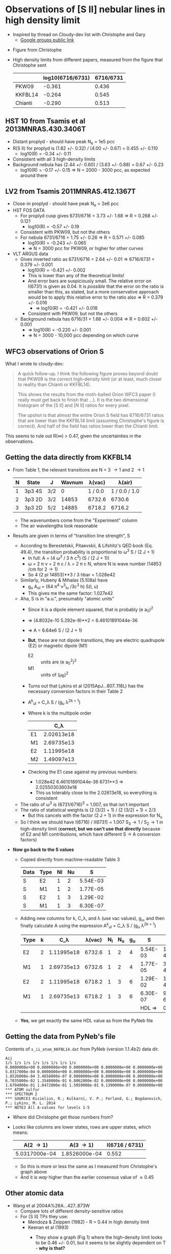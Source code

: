 * Observations of [S II] nebular lines in high density limit
+ Inspired by thread on Cloudy-dev list with Christophe and Gary
  + [[https://groups.google.com/d/msg/cloudy-dev/4SO2bXMVTTo/UQTtOrVWBgAJ][Google groups public link]]
#  + [[https://mail.google.com/mail/?authuser=whenney%2540gmail.com&pcd=2&zx=l989fqv01cv8#label/_work%252Fcloudy/16026d0263e4fb2d][Gmail link]]
#  + [[mailplane://whenney%40gmail.com/#label/_work%2Fcloudy/16026d0263e4fb2d][Mailplane link]]
+ Figure from Christophe
  [[file:compareSII.png]]
+ High density limits from different papers, measured from the figure
  that Christophe sent
  |         | log10(6716/6731) | 6716/6731 |
  |---------+------------------+-----------|
  | PKW09   |           -0.361 |     0.436 |
  | KKFBL14 |           -0.264 |     0.545 |
  | Chianti |           -0.290 |     0.513 |
#+TBLFM: $3=10**$-1;f3
** HST 10 from Tsamis et al 2013MNRAS.430.3406T
+ Distant proplyd - should have peak N_e = 1e5 pcc 
+ R(S II) for proplyd is (1.82 +/- 0.32) / (4.00 +/- 0.67) = 0.455 +/- 0.110
  + log10(R) = -0.34 +/- 0.11
+ Consistent with all 3 high-density limits
+ Background nebula has (2.44 +/- 0.60) / (3.63 +/- 0.88) = 0.67 +/- 0.23
  + log10(R) = -0.17 +/- 0.15 => N = 2000 - 3000 pcc, as expected around there

** LV2 from Tsamis 2011MNRAS.412.1367T
+ Close-in proplyd - should have peak N_e = 2e6 pcc
+ HST FOS DATA
  + For proplyd cusp gives 6731/6716 = 3.73 +/- 1.68 => R = 0.268 +/- 0.121
    + log10(R) = -0.57 +/- 0.19
  + Consistent with PKW09, but not the others
  + For nebula 6731/6716 = 1.75 +/- 0.26 => R = 0.571 +/- 0.085
    + log10(R) = -0.243 +/- 0.065
    + => N = 3000 pcc for PKW09, or higher for other curves
+ VLT ARGUS data
  + Gives inverted ratio as 6731/6716 = 2.64 +/- 0.01 => 6716/6731 = 0.379 +/- 0.001
    + log10(R) = -0.421 +/- 0.002
    + This is lower than any of the theoretical limits!
    + And error bars are suspiciously small.  The relative error on I(6731) is given as 0.04.  It is /possible/ that the error on the ratio is smaller than this, as stated, but a more conservative approach would be to apply this relative error to the ratio also => R = 0.379 +/- 0.016
      + => log10(R) = -0.421 +/- 0.018
    + Consistent with PKW09, but not the others 
  + Background nebula has 6716/31 = 1.66 +/- 0.004 => R = 0.602 +/- 0.001
    + => log10(R) = -0.220 +/- 0.001
    + => N = 3000 - 10,000 pcc depending on which curve


** WFC3 observations of Orion S

[[file:Orion-S-WFC3-Densities.jpg]]

What I wrote to cloudy-dev:
#+BEGIN_QUOTE
A quick follow-up.   I think the following figure proves beyond doubt that PKW09 is the correct high-density limit (or at least, much closer to reality than Chianti or KKFBL14).

This shows the results from the moth-balled Orion WFC3 paper (I really must get back to finish that ...).  It is the two dimensional histogram of the [S II] and [N II] ratios for every pixel.

The upshot is that almost the entire Orion S field has 6716/6731 ratios that are lower than the KKFBL14 limit (assuming Christophe's figure is correct).  And half of the field has ratios lower than the Chianti limit.
#+END_QUOTE

This seems to rule out R(\infty) > 0.47, given the uncertainties in the observations.


** Getting the data directly from KKFBL14
+ From Table 1, the relevant transitions are N = 3 \to 1 and 2 \to 1
  | N | State  | J   | Wavnum |  \lambda(vac) |        \lambda(air) |
  |---+--------+-----+--------+---------+---------------|
  | 1 | 3p3 4S | 3/2 |      0 | 1 / 0.0 | 1 / 0.0 / 1.0 |
  | 2 | 3p3 2D | 3/2 |  14853 |  6732.6 |        6730.6 |
  | 3 | 3p3 2D | 5/2 |  14885 |  6718.2 |        6716.2 |
  #+TBLFM: $5=1 / $-1 $Ang ; f1::$6=$-1 / 1.000293 ; f1
  + The wavenumbers come from the "Experiment" column
  + The air wavelengths look reasonable
+ Results are given in terms of "transition line strength", S
  + According to Berestetskii, Pitaevskii, & Lifshitz's QED book (Eq. 49.4), the transition probability is proportional to  \omega^3 S / (2 J  + 1)
    + In full: A = (4 \omega^3 / 3 \hbar c^3) (S / (2 J + 1))
    + \omega = 2 \pi \nu = 2 \pi c / \lambda = 2 \pi c N, where N is wave number (14853 /cm for 2\to1)
    + So 4 (2 pi 14853)**3 / 3 hbar = 1.028e42 
  + Similarly, Hubeny & Mihalas (5.108a) have
    + g_u A_ul = (64 π^4 ν^3_lu /3c^3 h) S(l, u)
    + This gives me the same factor: 1.027e42
  + Aha, S is in "a.u.", presumably "atomic units"
    + Since it is a dipole element squared, that is probably (e a_0)^2
    + => (4.8032e-10 5.292e-9)**2 = 6.46101891044e-36
    + => A = 6.64e6 S / (2 J + 1)
    + *But*, these are not dipole transitions, they are electric quadrupole (E2) or magnetic dipole (M1)
      + E2 :: units are (e a_0^2)^2 
      + M1 :: units of (\mu_B)^2
    + Turns out that Lykins et al (2015ApJ...807..118L) has the necessary conversion factors in their Table 2
    + A^k_ul = C_\lambda S / (g_u \lambda^{2k + 1})
    + Where k is the multipole order
      |    |         C_\lambda |
      |----+------------|
      | E1 | 2.02613e18 |
      | M1 | 2.69735e13 |
      | E2 | 1.11995e18 |
      | M2 | 1.49097e13 |
    + Checking the E1 case against my previous numbers:
      + 1.028e42 6.46101891044e-36 6731**3 => 2.02550303603e18
      + This us tolerably close to the 2.02613e18, so everything is consistent
  + The ratio of \omega^3 is (6731/6716)^3 = 1.007, so that isn't important
  + The ratio of statistical weights is (2 (3/2) + 1) / (2 (3/2)  + 1) = 2/3
    + But this cancels with the factor (2 J + 1) in the expression for N_u
  + So I think we should have I(6716) / I(6731) = 1.007 S_3\to1 /
    S_2\to1 in high-density limit (*correct, but we can't use that
    directly* because of E2 and M1 contributions, which have different
    S \to A conversion factors)
+ *Now go back to the S values*
  + Copied directly from machine-readable Table 3 
    | Data | Type | Nl | Nu |        S |
    |------+------+----+----+----------|
    | S    | E2   |  1 |  2 | 5.54E-03 |
    | S    | M1   |  1 |  2 | 1.77E-05 |
    | S    | E2   |  1 |  3 | 1.29E-02 |
    | S    | M1   |  1 |  3 | 6.30E-07 |
  + Adding new columns for k, C_\lambda, and \lambda (use vac values), g_u, and then finally calculate A using the expression A^k_ul = C_\lambda S / (g_u \lambda^{2k + 1})
    | Type | k |         C_\lambda | \lambda(vac) | N_l | N_u | g_u |        S |        A |
    |------+---+------------+--------+----+----+----+----------+----------|
    | E2   | 2 | 1.11995e18 | 6732.6 |  1 |  2 |  4 | 5.54E-03 | 1.121e-4 |
    | M1   | 1 | 2.69735e13 | 6732.6 |  1 |  2 |  4 | 1.77E-05 | 3.911e-4 |
    | E2   | 2 | 1.11995e18 | 6718.2 |  1 |  3 |  6 | 1.29E-02 | 1.759e-4 |
    | M1   | 1 | 2.69735e13 | 6718.2 |  1 |  3 |  6 | 6.30E-07 | 9.340e-6 |
    |------+---+------------+--------+----+----+----+----------+----------|
    |      |   |            |        |    |    |    |   HDL => |    0.552 |
    #+TBLFM: $9=$3 $8 / $7 $4**(2 $2 + 1) ;s4::@6$9=1.5 (@4 + @5) / (@2 + @3); f3
  + *Yes*, we get exactly the same HDL value as from the PyNeb file


** Getting the data from PyNeb's file
Contents of ~s_ii_atom_KKFBL14.dat~ from PyNeb (version 1.1.4b2) data dir. 
#+BEGIN_EXAMPLE
 Aij
 1/s 1/s 1/s 1/s 1/s 1/s 1/s 1/s 
 0.0000000e+00 0.0000000e+00 0.0000000e+00 0.0000000e+00 0.0000000e+00
 5.0317000e-04 0.0000000e+00 0.0000000e+00 0.0000000e+00 0.0000000e+00 
 1.8526000e-04 3.4658000e-07 0.0000000e+00 0.0000000e+00 0.0000000e+00 
 6.7035000e-02 1.3540000e-01 6.8062000e-02 0.0000000e+00 0.0000000e+00
 1.6704000e-01 1.0472000e-01 1.5059000e-01 9.1390000e-07 0.0000000e+00 
 *** ATOM sulfur
 *** SPECTRUM 2
 *** SOURCE3 Kisielius, R.; Kulkarni, V. P.; Ferland, G.; Bogdanovich, P.; Lykins, M. L. 2014
 *** NOTE3 All A-values for levels 1-5
#+END_EXAMPLE

+ Where did Christophe get those numbers from?
+ Looks like columns are lower states, rows are upper states, which means:
  |      A(2 \to 1) |      A(3 \to 1) | I(6716 / 6731) |
  |---------------+---------------+----------------|
  | 5.0317000e-04 | 1.8526000e-04 |          0.552 |
  #+TBLFM: $3=1.5 $2/$1; f3
  + So this is more or less the same as I measured from Christophe's graph above
  + And it is /way/ higher than the earlier consensus value of \approx 0.45

** Other atomic data
+ Wang et al 2004A%26A...427..873W
  + Compare lots of different density-sensitive ratios
  + For [S II] TPs they use:
    + Mendoza & Zeippen (1982) - R = 0.44 in high density limit
    + Keenan et al (1993) 
      - They show a graph (Fig 1) where the high-density limit looks to be 0.46 +/- 0.01, but it seems to be slightly dependent on T - *why is that?*
      - They /say/ that they get values "up to ~ 10% larger" than MZ82, but that is not apparent from the figure.
      - They give a table, which should be more reliable.  Here, I copy the total (E2 + M1) transition probabilities and in the last column give 1.5 times the ratio of A-values, which should be the high-density limit of the intensity ratio:
        |               | A(6716) | A(6731) |  R(\infty) |
        |---------------+---------+---------+-------|
        | "This work"   | 2.85e-4 | 1.24e-3 | 0.345 |
        | MZ82          | 2.60e-4 | 8.82e-4 | 0.442 |
        | "Recommended" | 2.73e-4 | 8.90e-4 | 0.460 |
        #+TBLFM: $4=1.5*$2/$3;f3
      - So, the "recommended" value is consistent with what I measured from the figure
+ Annotation of Wang's Fig 1 with the offending high density ratios marked
  + [[file:Wang-2014-annotated.jpg]]


